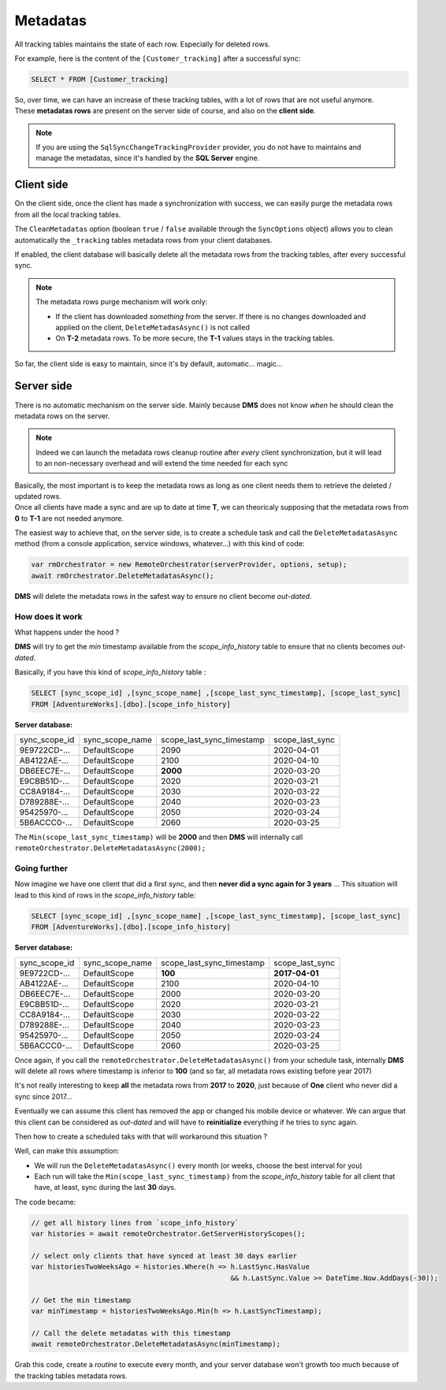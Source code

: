 Metadatas
=====================

All tracking tables maintains the state of each row. Especially for deleted rows.   

For example, here is the content of the ``[Customer_tracking]`` after a successful sync:

.. code-block:: sql

    SELECT * FROM [Customer_tracking]


.. image:: assets/metadatas.png
    :align: center



| So, over time, we can have an increase of these tracking tables, with a lot of rows that are not useful anymore.
| These **metadatas rows** are present on the server side of course, and also on the **client side**.

.. note:: If you are using the ``SqlSyncChangeTrackingProvider`` provider, you do not have to maintains and manage the metadatas, since it's handled by the **SQL Server** engine.


Client side
^^^^^^^^^^^^^^

On the client side, once the client has made a synchronization with success, we can easily purge the metadata rows from all the local tracking tables.  

The ``CleanMetadatas`` option (boolean ``true`` / ``false`` available through the ``SyncOptions`` object) allows you to clean automatically the ``_tracking`` tables metadata rows from your client databases.  

If enabled, the client database will basically delete all the metadata rows from the tracking tables, after every successful sync.

.. note:: The metadata rows purge mechanism will work only:

    * If the client has downloaded *something* from the server. If there is no changes downloaded and applied on the client, ``DeleteMetadasAsync()`` is not called
    * On **T-2** metadata rows. To be more secure, the **T-1** values stays in the tracking tables.

So far, the client side is easy to maintain, since it's by default, automatic... magic...

Server side
^^^^^^^^^^^^

There is no automatic mechanism on the server side. Mainly because **DMS** does not know *when* he should clean the metadata rows on the server.   


.. note:: Indeed we can launch the metadata rows cleanup routine after *every* client synchronization, but it will lead to an non-necessary overhead and will extend the time needed for each sync


| Basically, the most important is to keep the metadata rows as long as one client needs them to retrieve the deleted / updated rows.   
| Once all clients have made a sync and are up to date at time **T**, we can theoricaly supposing that the metadata rows from **0** to **T-1** are not needed anymore.

The easiest way to achieve that, on the server side, is to create a schedule task and call the ``DeleteMetadatasAsync`` method (from a console application, service windows, whatever...) with this kind of code:

.. code-block:: csharp

    var rmOrchestrator = new RemoteOrchestrator(serverProvider, options, setup);
    await rmOrchestrator.DeleteMetadatasAsync();


**DMS** will delete the metadata rows in the safest way to ensure no client become *out-dated*.

How does it work
-------------------------

What happens under the hood ?

**DMS** will try to get the *min* timestamp available from the `scope_info_history` table to ensure that no clients becomes *out-dated*.

Basically, if you have this kind of `scope_info_history` table :

.. code-block:: sql

    SELECT [sync_scope_id] ,[sync_scope_name] ,[scope_last_sync_timestamp], [scope_last_sync]
    FROM [AdventureWorks].[dbo].[scope_info_history]

**Server database:**  

=============   ===============   =========================   =======================
sync_scope_id   sync_scope_name   scope_last_sync_timestamp   scope_last_sync   
-------------   ---------------   -------------------------   -----------------------
9E9722CD-...    DefaultScope      2090                        2020-04-01   
AB4122AE-...    DefaultScope      2100                        2020-04-10   
DB6EEC7E-...    DefaultScope      **2000**                    2020-03-20   
E9CBB51D-...    DefaultScope      2020                        2020-03-21   
CC8A9184-...    DefaultScope      2030                        2020-03-22   
D789288E-...    DefaultScope      2040                        2020-03-23   
95425970-...    DefaultScope      2050                        2020-03-24   
5B6ACCC0-...    DefaultScope      2060                        2020-03-25   
=============   ===============   =========================   =======================


The ``Min(scope_last_sync_timestamp)`` will be **2000** and then **DMS** will internally call ``remoteOrchestrator.DeleteMetadatasAsync(2000);``

Going further
---------------------------

Now imagine we have one client that did a first sync, and then **never did a sync again for 3 years** ... 
This situation will lead to this kind of rows in the `scope_info_history` table:

.. code-block:: sql

    SELECT [sync_scope_id] ,[sync_scope_name] ,[scope_last_sync_timestamp], [scope_last_sync]
    FROM [AdventureWorks].[dbo].[scope_info_history]


**Server database:**    

=============   ===============   =========================   =======================
sync_scope_id   sync_scope_name   scope_last_sync_timestamp   scope_last_sync   
-------------   ---------------   -------------------------   -----------------------
9E9722CD-...    DefaultScope      **100**                     **2017-04-01**   
AB4122AE-...    DefaultScope      2100                        2020-04-10   
DB6EEC7E-...    DefaultScope      2000                        2020-03-20   
E9CBB51D-...    DefaultScope      2020                        2020-03-21   
CC8A9184-...    DefaultScope      2030                        2020-03-22   
D789288E-...    DefaultScope      2040                        2020-03-23   
95425970-...    DefaultScope      2050                        2020-03-24   
5B6ACCC0-...    DefaultScope      2060                        2020-03-25   
=============   ===============   =========================   =======================
 

Once again, if you call the ``remoteOrchestrator.DeleteMetadatasAsync()`` from your schedule task, internally **DMS** will delete all rows where timestamp is inferior to **100** (and so far, all metadata rows existing before year 2017)

It's not really interesting to keep **all** the metadata rows from **2017** to **2020**, just because of **One** client who never did a sync since 2017...

Eventually we can assume this client has removed the app or changed his mobile device or whatever. We can argue that this client can be considered as *out-dated* and will have to **reinitialize** everything if he tries to sync again.

Then how to create a scheduled taks with that will workaround this situation ?

Well, can make this assumption:

- We will run the ``DeleteMetadatasAsync()`` every month (or weeks, choose the best interval for you)
- Each run will take the ``Min(scope_last_sync_timestamp)`` from the `scope_info_history` table for all client that have, at least, sync during the last **30** days.


The code became:

.. code-block:: csharp

    // get all history lines from `scope_info_history`
    var histories = await remoteOrchestrator.GetServerHistoryScopes();

    // select only clients that have synced at least 30 days earlier
    var historiesTwoWeeksAgo = histories.Where(h => h.LastSync.HasValue 
                                                    && h.LastSync.Value >= DateTime.Now.AddDays(-30));

    // Get the min timestamp
    var minTimestamp = historiesTwoWeeksAgo.Min(h => h.LastSyncTimestamp);

    // Call the delete metadatas with this timestamp
    await remoteOrchestrator.DeleteMetadatasAsync(minTimestamp);


Grab this code, create a *routine* to execute every month, and your server database won't growth too much because of the tracking tables metadata rows.